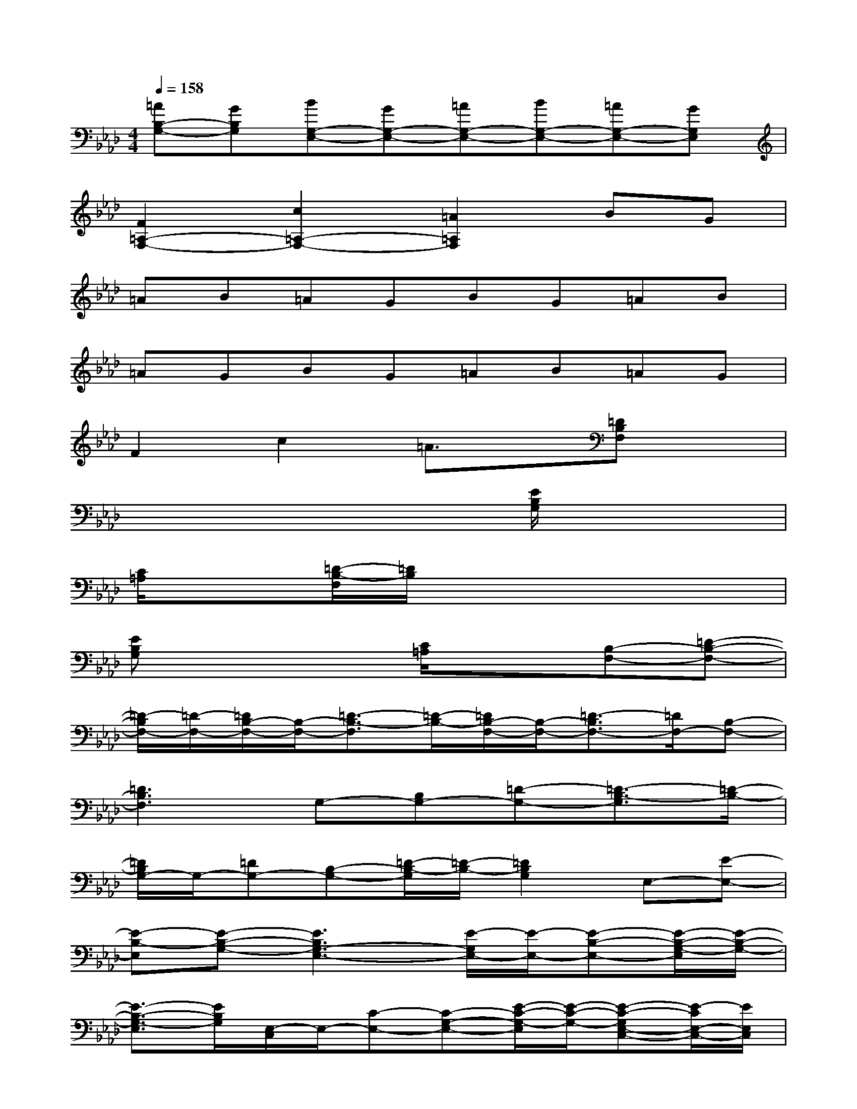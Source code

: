 X:1
T:
M:4/4
L:1/8
Q:1/4=158
K:Ab%4flats
V:1
[=AB,-G,-][GB,G,][BG,-E,-][GG,-E,-][=AG,-E,-][BG,-E,-][=AG,-E,-][GG,E,]|
[F2=A,2-F,2-][c2=A,2-F,2-][=A2=A,2F,2]BG|
=AB=AGBG=AB|
=AGBG=AB=AG|
F2c2=A3/2x/2[=DB,F,]x|
x6[E/2B,/2G,/2]x3/2|
[C/2=A,/2]x3/2[=D/2-B,/2-F,/2][=D/2B,/2]x4x|
[EB,G,]x3[C/2=A,/2]x3/2[B,-F,-][=D-B,-F,-]|
[=D/2-B,/2F,/2-][=D/2-F,/2-][=D/2B,/2-F,/2-][B,/2-F,/2-][=D3/2-B,3/2-F,3/2][=D/2-B,/2-][=D/2B,/2-F,/2-][B,/2-F,/2-][=D3/2-B,3/2F,3/2-][=D/2F,/2-][B,-F,-]|
[=D3B,3F,3]G,-[B,G,-][=D-G,-][=D3/2-B,3/2-G,3/2][=D/2-B,/2-]|
[=D/2B,/2G,/2-]G,/2-[=DG,-][B,-G,-][=D/2-B,/2-G,/2][=D/2-B,/2-][=D2B,2G,2]E,-[E-E,-]|
[E-B,-E,][E-B,-G,-][E3B,3G,3-E,3-][E/2-G,/2E,/2-][E/2-E,/2-][E-B,-E,-][E/2-B,/2-G,/2-E,/2][E/2-B,/2-G,/2-]|
[E3/2-B,3/2-G,3/2-E,3/2][E/2B,/2G,/2][E,/2-C,/2]E,/2-[C-E,-][C-G,-E,-][E/2-C/2-G,/2-E,/2][E/2-C/2-G,/2-][E-C-G,E,-C,-][E/2-C/2E,/2-C,/2-][E/2E,/2C,/2]|
F,-[F-F,-][F-C-F,][F-C-=A,-][F3/2-C3/2=A,3/2-F,3/2][F/2-=A,/2][F/2F,/2-]F,/2-[=D-F,-]|
[=D/2B,/2-F,/2-][B,/2-F,/2-][=D2-B,2-F,2-][=D/2-B,/2-F,/2][=D/2B,/2-][B,/2F,/2-]F,/2-[=DF,-][B,-F,-][=D/2-B,/2-F,/2][=D/2-B,/2-]|
[=D2B,2-F,2-][B,F,]=D-[=DB,-][B,-G,-][=D3/2-B,3/2-G,3/2][=D/2-B,/2-]